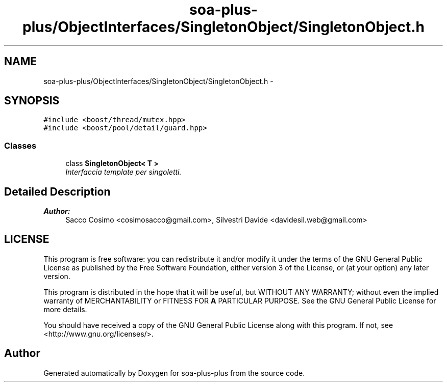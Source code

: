 .TH "soa-plus-plus/ObjectInterfaces/SingletonObject/SingletonObject.h" 3 "Tue Jul 5 2011" "soa-plus-plus" \" -*- nroff -*-
.ad l
.nh
.SH NAME
soa-plus-plus/ObjectInterfaces/SingletonObject/SingletonObject.h \- 
.SH SYNOPSIS
.br
.PP
\fC#include <boost/thread/mutex.hpp>\fP
.br
\fC#include <boost/pool/detail/guard.hpp>\fP
.br

.SS "Classes"

.in +1c
.ti -1c
.RI "class \fBSingletonObject< T >\fP"
.br
.RI "\fIInterfaccia template per singoletti. \fP"
.in -1c
.SH "Detailed Description"
.PP 
\fBAuthor:\fP
.RS 4
Sacco Cosimo <cosimosacco@gmail.com>, Silvestri Davide <davidesil.web@gmail.com>
.RE
.PP
.SH "LICENSE"
.PP
This program is free software: you can redistribute it and/or modify it under the terms of the GNU General Public License as published by the Free Software Foundation, either version 3 of the License, or (at your option) any later version.
.PP
This program is distributed in the hope that it will be useful, but WITHOUT ANY WARRANTY; without even the implied warranty of MERCHANTABILITY or FITNESS FOR \fBA\fP PARTICULAR PURPOSE. See the GNU General Public License for more details.
.PP
You should have received a copy of the GNU General Public License along with this program. If not, see <http://www.gnu.org/licenses/>. 
.SH "Author"
.PP 
Generated automatically by Doxygen for soa-plus-plus from the source code.
